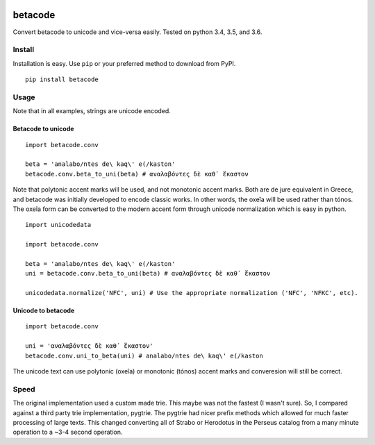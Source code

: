 |Build Status| |Coverage Status|

betacode
--------

Convert betacode to unicode and vice-versa easily. Tested on python 3.4,
3.5, and 3.6.

Install
~~~~~~~

Installation is easy. Use ``pip`` or your preferred method to download
from PyPI.

::

    pip install betacode

Usage
~~~~~

Note that in all examples, strings are unicode encoded.

Betacode to unicode
^^^^^^^^^^^^^^^^^^^

::

    import betacode.conv

    beta = 'analabo/ntes de\ kaq\' e(/kaston'
    betacode.conv.beta_to_uni(beta) # αναλαβόντες δὲ καθ᾽ ἕκαστον

Note that polytonic accent marks will be used, and not monotonic accent
marks. Both are de jure equivalent in Greece, and betacode was initially
developed to encode classic works. In other words, the oxeîa will be
used rather than tónos. The oxeîa form can be converted to the modern
accent form through unicode normalization which is easy in python.

::

    import unicodedata

    import betacode.conv

    beta = 'analabo/ntes de\ kaq\' e(/kaston'
    uni = betacode.conv.beta_to_uni(beta) # αναλαβόντες δὲ καθ᾽ ἕκαστον

    unicodedata.normalize('NFC', uni) # Use the appropriate normalization ('NFC', 'NFKC', etc).

Unicode to betacode
^^^^^^^^^^^^^^^^^^^

::

    import betacode.conv

    uni = 'αναλαβόντες δὲ καθ᾽ ἕκαστον'
    betacode.conv.uni_to_beta(uni) # analabo/ntes de\ kaq\' e(/kaston

The unicode text can use polytonic (oxeîa) or monotonic (tónos) accent
marks and converesion will still be correct.

Speed
~~~~~

The original implementation used a custom made trie. This maybe was not
the fastest (I wasn't sure). So, I compared against a third party trie
implementation, pygtrie. The pygtrie had nicer prefix methods which
allowed for much faster processing of large texts. This changed
converting all of Strabo or Herodotus in the Perseus catalog from a many
minute operation to a ~3-4 second operation.

.. |Build Status| image:: https://travis-ci.org/matgrioni/betacode.svg?branch=master
   :target: https://travis-ci.org/matgrioni/betacode
.. |Coverage Status| image:: https://coveralls.io/repos/github/matgrioni/betacode/badge.svg?branch=master
   :target: https://coveralls.io/github/matgrioni/betacode?branch=master
